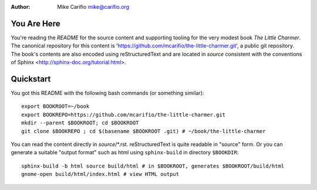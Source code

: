 .. Comments start with '.. '. This line is an example.
.. This file encoded as reStructuredText, see http://docutils.sourceforge.net/rst.html
.. |author| replace:: Mike Carifio 
.. |email| replace:: mike@carifio.org
.. |book-title| replace:: *The Little Charmer*
.. |repo| replace:: https://github.com/mcarifio/the-little-charmer.git

.. http://docutils.sourceforge.net/docs/ref/rst/directives.html#date
.. |date| date::
.. |time| date:: %H:%M

:Author: |author| |email|


You Are Here
============

You're reading the `README` for the source content and supporting tooling for the very modest book |book-title|. 
The canonical repository for this content is '|repo|', a public git repository. The book's contents are also
encoded using reStructuredText and are located in `source` consistent with the conventions of Sphinx 
<http://sphinx-doc.org/tutorial.html>.


Quickstart
==========

You got this README with the following bash commands (or something similar)::

  export BOOKROOT=~/book
  export BOOKREPO=https://github.com/mcarifio/the-little-charmer.git
  mkdir --parent $BOOKROOT; cd $BOOKROOT
  git clone $BOOKREPO ; cd $(basename $BOOKROOT .git) # ~/book/the-little-charmer

You can read the content directly in `source`/*.rst. reStructuredText is quite readable in
"source" form. Or you can generate a suitable "output format" such as html using ``sphinx-build`` in
directory ``$BOOKDIR``::

  sphinx-build -b html source build/html # in $BOOKROOT, generates $BOOKROOT/build/html
  gnome-open build/html/index.html # view HTML output


